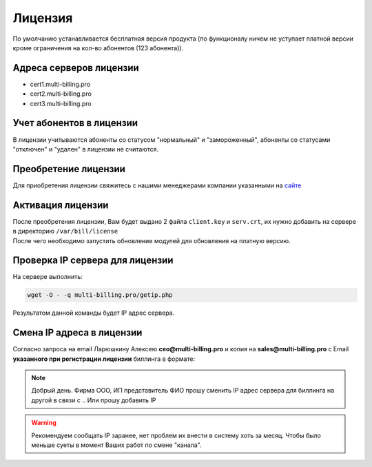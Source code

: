 Лицензия
###########################################

По умолчанию устанавливается бесплатная версия продукта (по функционалу ничем не уступает платной версии кроме ограничения на кол-во абонентов (123 абонента)).

Адреса серверов лицензии
*******************************************

* cert1.multi-billing.pro
* cert2.multi-billing.pro
* cert3.multi-billing.pro

Учет абонентов в лицензии
*******************************************

В лицензии учитываются абоненты со статусом "нормальный" и "замороженный", абоненты со статусами "отключен" и "удален" в лицензии не считаются.

Преобретение лицензии
*******************************************

Для приобретения лицензии свяжитесь с нашими менеджерами компании указанными на `сайте <http://multi-billing.pro/prices/price.html>`_


Активация лицензии
*******************************************

| После преобретения лицензии, Вам будет выдано 2 файла ``client.key`` и ``serv.crt``, их нужно добавить на сервере в директорию ``/var/bill/license``
| После чего необходимо запустить обновление модулей для обновления на платную версию.

Проверка IP сервера для лицензии
*******************************************

На сервере выполнить:

.. code-block:: sh

  wget -O - -q multi-billing.pro/getip.php

Результатом данной команды будет IP адрес сервера.


Смена IP адреса в лицензии
*******************************************

Согласно запроса на email Ларюшкину Алексею **ceo@multi-billing.pro** и копия на **sales@multi-billing.pro** с Email **указанного при регистрации лицензии** биллинга в формате:

.. note::
   Добрый день. Фирма ООО, ИП представитель ФИО прошу сменить IP адрес сервера для биллинга на другой в связи с .. Или прошу добавить IP

.. warning::
    Рекомендуем сообщать IP заранее, нет проблем их внести в систему хоть за месяц. Чтобы было меньше суеты в момент Ваших работ по смене "канала".
